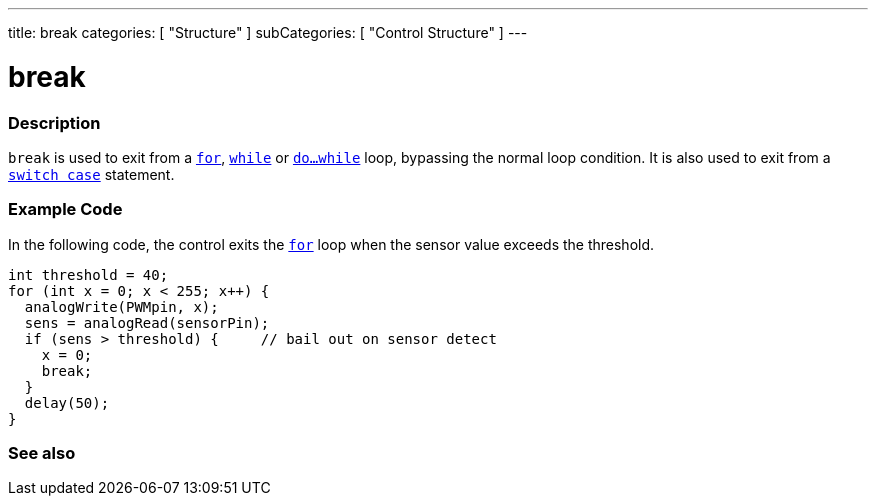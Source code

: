 ---
title: break
categories: [ "Structure" ]
subCategories: [ "Control Structure" ]
---





= break


// OVERVIEW SECTION STARTS
[#overview]
--

[float]
=== Description
[%hardbreaks]
`break` is used to exit from a `link:../for[for]`, `link:../while[while]` or `link:../dowhile[do...while]` loop, bypassing the normal loop condition. It is also used to exit from a `link:../switchcase[switch case]` statement.
[%hardbreaks]

--
// OVERVIEW SECTION ENDS




// HOW TO USE SECTION STARTS
[#howtouse]
--
[float]
=== Example Code
In the following code, the control exits the link:../for[`for`] loop when the sensor value exceeds the threshold.
[source,arduino]
----
int threshold = 40;
for (int x = 0; x < 255; x++) {
  analogWrite(PWMpin, x);
  sens = analogRead(sensorPin);
  if (sens > threshold) {     // bail out on sensor detect
    x = 0;
    break;
  }
  delay(50);
}
----

--
// HOW TO USE SECTION ENDS



// SEE ALSO SECTION BEGINS
[#see_also]
--

[float]
=== See also

[role="language"]

--
// SEE ALSO SECTION ENDS
